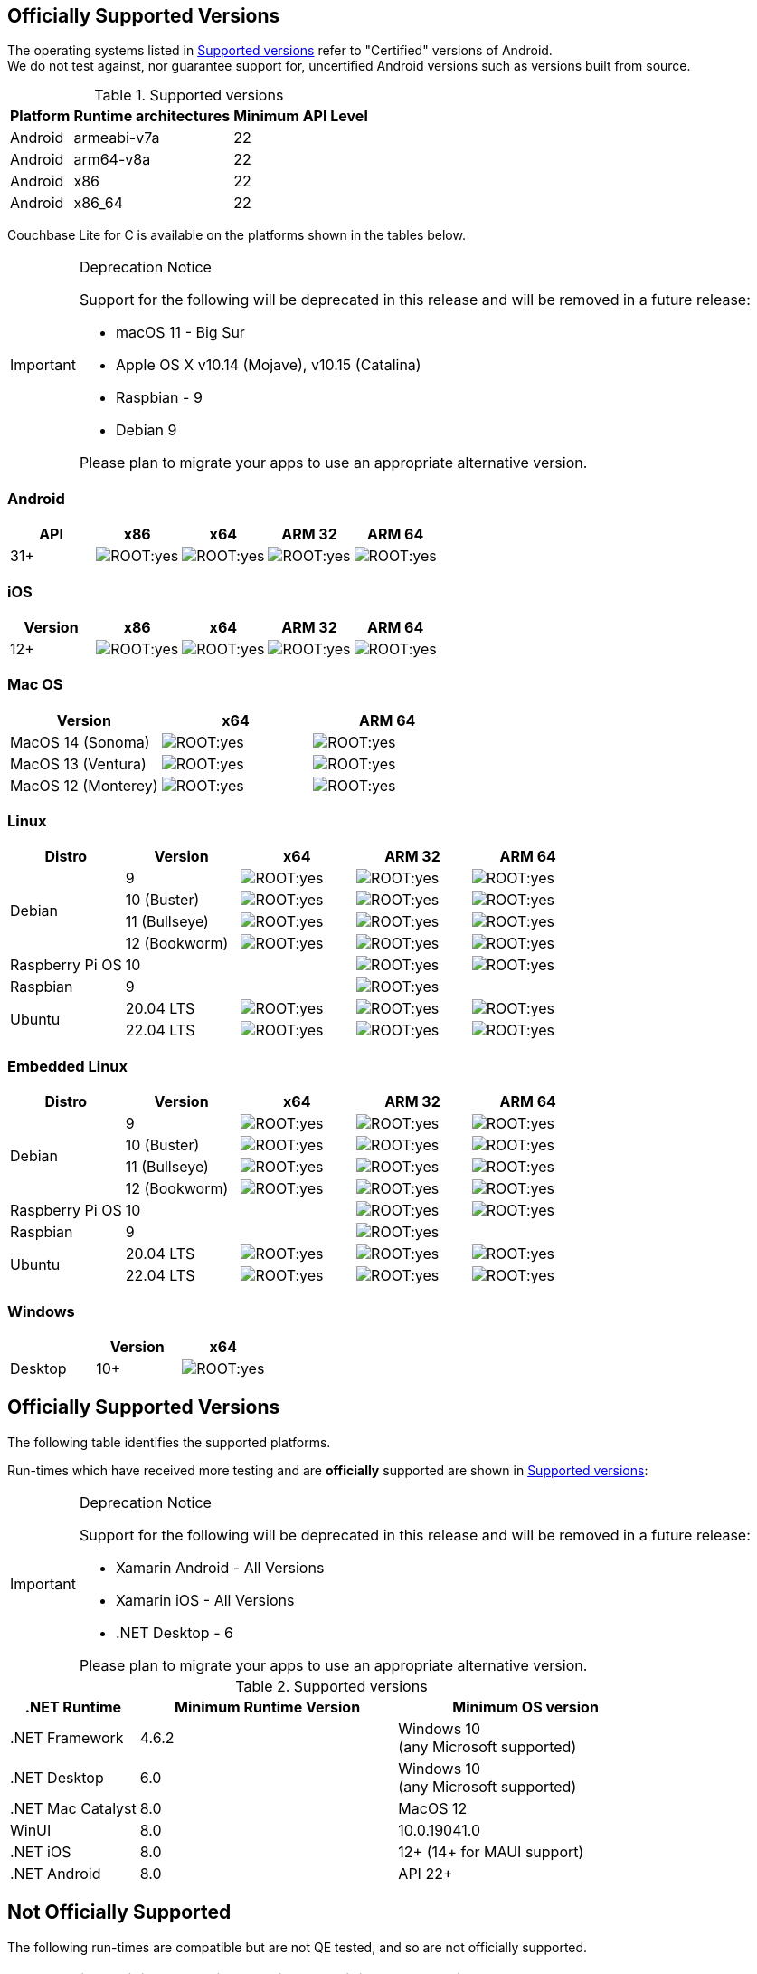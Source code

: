 // ROOT supported versions

// tag::android[]
== Officially Supported Versions

The operating systems listed in <<supported-os-versions>> refer to "Certified" versions of Android. +
We do not test against, nor guarantee support for, uncertified Android versions such as versions built from source.

.Supported versions
[#supported-os-versions]
[%autowidth.stretch]
|===
|Platform |Runtime architectures |Minimum API Level

|Android
|armeabi-v7a
|22

|Android
|arm64-v8a
|22

|Android
|x86
|22

|Android
|x86_64
|22
|===

// end::android[]


// tag::c[]
// inclusion == Supported Versions -- C
ifdef::is-fullpage[== Officially Supported Versions]

Couchbase Lite for C is available on the platforms shown in the tables below.

[IMPORTANT]
.Deprecation Notice
--
Support for the following will be deprecated in this release and will be removed in a future release:

* macOS 11 - Big Sur
* Apple OS X v10.14 (Mojave), v10.15 (Catalina)
* Raspbian - 9
* Debian 9

Please plan to migrate your apps to use an appropriate alternative version.
--

=== Android

[cols="^1,^1,^1,^1,^1",options="header"]
//  frame=none]
|===
.>| API | x86 | x64 .>| ARM 32 .>| ARM 64

| 31+ | image:ROOT:yes.png[] | image:ROOT:yes.png[] | image:ROOT:yes.png[] | image:ROOT:yes.png[]

|===

=== iOS

[cols="^1,^1,^1,^1,^1",options="header"]
//  frame=none]
|===
.>| Version | x86 | x64 | ARM 32 | ARM 64

| 12+
| image:ROOT:yes.png[]
| image:ROOT:yes.png[]
| image:ROOT:yes.png[]
| image:ROOT:yes.png[]

|===


=== Mac OS

[cols="^1,^1,^1",options="header"]
//  frame=none]
|===
.>| Version | x64 | ARM 64

| MacOS 14 (Sonoma) a|  image:ROOT:yes.png[] | image:ROOT:yes.png[]
| MacOS 13 (Ventura) a|  image:ROOT:yes.png[] | image:ROOT:yes.png[]
| MacOS 12 (Monterey) a|  image:ROOT:yes.png[] | image:ROOT:yes.png[]

|===


=== Linux

[cols="^1,^1,^1,^1^,^1,^1",options="header"]
//  frame=none]
|===
.>| Distro	| Version .>| x64 .>| ARM 32 .>| ARM 64

.4+| Debian
| 9 | image:ROOT:yes.png[] | image:ROOT:yes.png[] | image:ROOT:yes.png[]
| 10 (Buster) | image:ROOT:yes.png[] | image:ROOT:yes.png[] | image:ROOT:yes.png[]
| 11 (Bullseye) | image:ROOT:yes.png[] | image:ROOT:yes.png[] | image:ROOT:yes.png[]
| 12 (Bookworm) | image:ROOT:yes.png[] | image:ROOT:yes.png[] | image:ROOT:yes.png[]

| Raspberry Pi OS | 10	|  	| image:ROOT:yes.png[] | image:ROOT:yes.png[]
| Raspbian | 9	|  | image:ROOT:yes.png[] |

.2+| Ubuntu 
| 20.04 LTS	| image:ROOT:yes.png[] | image:ROOT:yes.png[] | image:ROOT:yes.png[]
| 22.04 LTS	| image:ROOT:yes.png[] | image:ROOT:yes.png[] | image:ROOT:yes.png[]

|===

=== Embedded Linux

[cols="^1,^1,^1,^1^,^1,^1",options="header"]
//  frame=none]
|===
.>| Distro	| Version .>| x64 .>| ARM 32 .>| ARM 64

.4+| Debian
| 9 | image:ROOT:yes.png[] | image:ROOT:yes.png[] | image:ROOT:yes.png[]
| 10 (Buster) | image:ROOT:yes.png[] | image:ROOT:yes.png[] | image:ROOT:yes.png[]
| 11 (Bullseye) | image:ROOT:yes.png[] | image:ROOT:yes.png[] | image:ROOT:yes.png[]
| 12 (Bookworm) | image:ROOT:yes.png[] | image:ROOT:yes.png[] | image:ROOT:yes.png[]

| Raspberry Pi OS | 10	|  	| image:ROOT:yes.png[] | image:ROOT:yes.png[]
| Raspbian | 9	|  | image:ROOT:yes.png[] |

.2+| Ubuntu 
| 20.04 LTS	| image:ROOT:yes.png[] | image:ROOT:yes.png[] | image:ROOT:yes.png[]
| 22.04 LTS	| image:ROOT:yes.png[] | image:ROOT:yes.png[] | image:ROOT:yes.png[]

|===

=== Windows

[cols="1,^1,^1",options="header"]
//  frame=none]
|===
.>|| Version | x64

| Desktop | 10+ | image:ROOT:yes.png[]

|===

// end::c[]


// tag::csharp[]
// inclusion == Supported Versions -- C#
== Officially Supported Versions

The following table identifies the supported platforms.

Run-times which have received more testing and are *officially* supported are shown in <<supported-os-versions>>:

[IMPORTANT]
.Deprecation Notice
--
Support for the following will be deprecated in this release and will be removed in a future release:

* Xamarin Android - All Versions
* Xamarin iOS - All Versions
* .NET Desktop - 6

Please plan to migrate your apps to use an appropriate alternative version.
--

.Supported versions
[#supported-os-versions]
[cols="1,^2,^2", options="header"]
|===
.>|.NET Runtime .>|Minimum Runtime Version .>|Minimum OS version

| .NET Framework
| 4.6.2
a| Windows 10 +
 (any Microsoft supported)

| .NET Desktop
| 6.0
a| Windows 10 +
  (any Microsoft supported)

| .NET Mac Catalyst
| 8.0
a| MacOS 12

|WinUI
|8.0
|10.0.19041.0

|.NET iOS
|8.0
|12+ (14+ for MAUI support)

|.NET Android
|8.0 
|API 22+

|===


== Not Officially Supported

The following run-times are compatible but are not QE tested, and so are not officially supported.

[cols="1,^2,^2", options="header"]
|===
.>|.NET Runtime .>|Minimum Runtime Version .>|Minimum OS version
|.NET Mac
| 6.0
|12

|.NET Linux
| 6.0
|n/a*
|===

*{sp}There are many different variants of Linux, and we don't have the resources to test all of them.
They are tested on Ubuntu 20.04, but have been shown to work on CentOS, and in theory work on any distro supported by .NET.

// end::csharp[]


// tag::swift[]
// tag::objc[]

== Officially Supported Versions
The following table identifies the <<supported-os-versions,supported platforms>>.

.Supported versions
[#supported-os-versions]
[#supported, cols="1,^1"]
|===
|Platform |Minimum OS version

|iOS
|12.0+

|macOS
| 12 (Monterey)
|===

NOTE: Couchbase Lite for {param-title} provides native support for both Mac Catalyst and M1.


== Deprecated Versions

[#deprecated, cols="^1,^4,^1"]
|===
h|Operating System|Version|Deprecation Release

|iOS
| iOS 12
| 3.2.0

|===

== Removed Versions

[#removed, cols="^1,^1,^1,^1"]
|===

^.>|Operating System
^.>|Version
^.>|Removed
^.>|Deprecation Release

.2+| iOS

| iOS 10
| 3.1.1
| 3.1.0

| iOS 11
| 3.2.0
| 3.1.1

.3+| macOS

| macOS 11
| 3.2.0
| 3.1.0

| OSX 10.15
| 3.2.0
| 3.1.0

| OSX 10.14
| 3.2.0
| 3.1.0

|===
// end::objc[]
// end::swift[]

// tag::java[]
== Officially Supported Versions
Couchbase Lite on Java is supported on x86 64-bit platforms.
The targeted OS versions are given in  <<supported-os-versions>>

[IMPORTANT]
.Deprecation Notice
--
Support for the following will be deprecated in this release and will be removed in a future release:

* macOS 11 - Big Sur
* Apple OS X v10.15(Catalina)
* RedHat - 8
* Microsoft Server - 2019
* Microsoft Windows 2016 (64 bit)

Please plan to migrate your apps to use an appropriate alternative version.
--

.Supported versions
[#supported-os-versions]
[cols="1,2,2"]
|===
| OS|Version|Type

|RedHat
|9
|ALL

|RockyLinux
|9
|ALL


.2+|Ubuntu

| 22.04 LTS
| ALL

| 20.04 LTS
| Desktop & Web Service/Servlet (Tomcat)

3+|Debian
|GNU/Linux 10 (Buster) +
|Desktop & Web Service/Servlet (Tomcat)
+
|GNU/Linux 11 (Bullseye) +
|Desktop & Web Service/Servlet (Tomcat)
+
|GNU/Linux 12 (Bookworm) +
|Desktop & Web Service/Servlet (Tomcat)

|Microsoft Server
|Windows Server 2022 (64-bit)
|Web Service/Servlet (Tomcat)

.2+|Microsoft

|Windows 11
|Desktop

|Windows 10
|Desktop

.3+|Apple
|MacOS 14 (Sonoma)
|Desktop

|MacOS 13 (Ventura)
|Desktop

|MacOS 12 (Monterey)
|Desktop

// |OSX v10.1.12.6 (High Sierra) -- Deprecated
// |Desktop & Web Service/Servlet (Tomcat)

|===

// end::java[]
